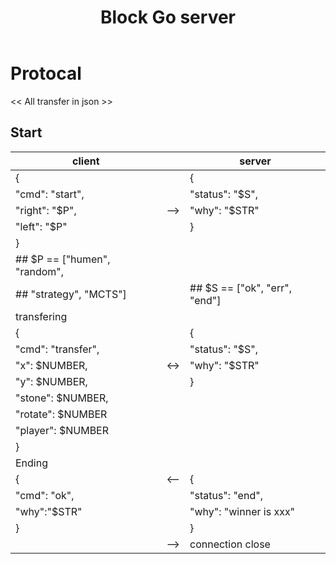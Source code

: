 #+TITLE: Block Go server

* Protocal
<< All transfer in json >>
** Start
| client                        |     | server                        |
|-------------------------------+-----+-------------------------------|
| {                             |     | {                             |
| "cmd": "start",               |     | "status": "$S",               |
| "right": "$P",                | --> | "why": "$STR"                 |
| "left": "$P"                  |     | }                             |
| }                             |     |                               |
| ## $P == ["humen", "random",  |     |                               |
| ##        "strategy", "MCTS"] |     | ## $S == ["ok", "err", "end"] |
|-------------------------------+-----+-------------------------------|
| transfering                   |     |                               |
| {                             |     | {                             |
| "cmd": "transfer",            |     | "status": "$S",               |
| "x": $NUMBER,                 | <-> | "why": "$STR"                 |
| "y": $NUMBER,                 |     | }                             |
| "stone": $NUMBER,             |     |                               |
| "rotate": $NUMBER             |     |                               |
| "player": $NUMBER             |     |                               |
| }                             |     |                               |
|-------------------------------+-----+-------------------------------|
| Ending                        |     |                               |
| {                             | <-- | {                             |
| "cmd": "ok",                  |     | "status": "end",              |
| "why":"$STR"                  |     | "why": "winner is xxx"        |
| }                             |     | }                             |
|                               | --> | connection close              |
|-------------------------------+-----+-------------------------------|

